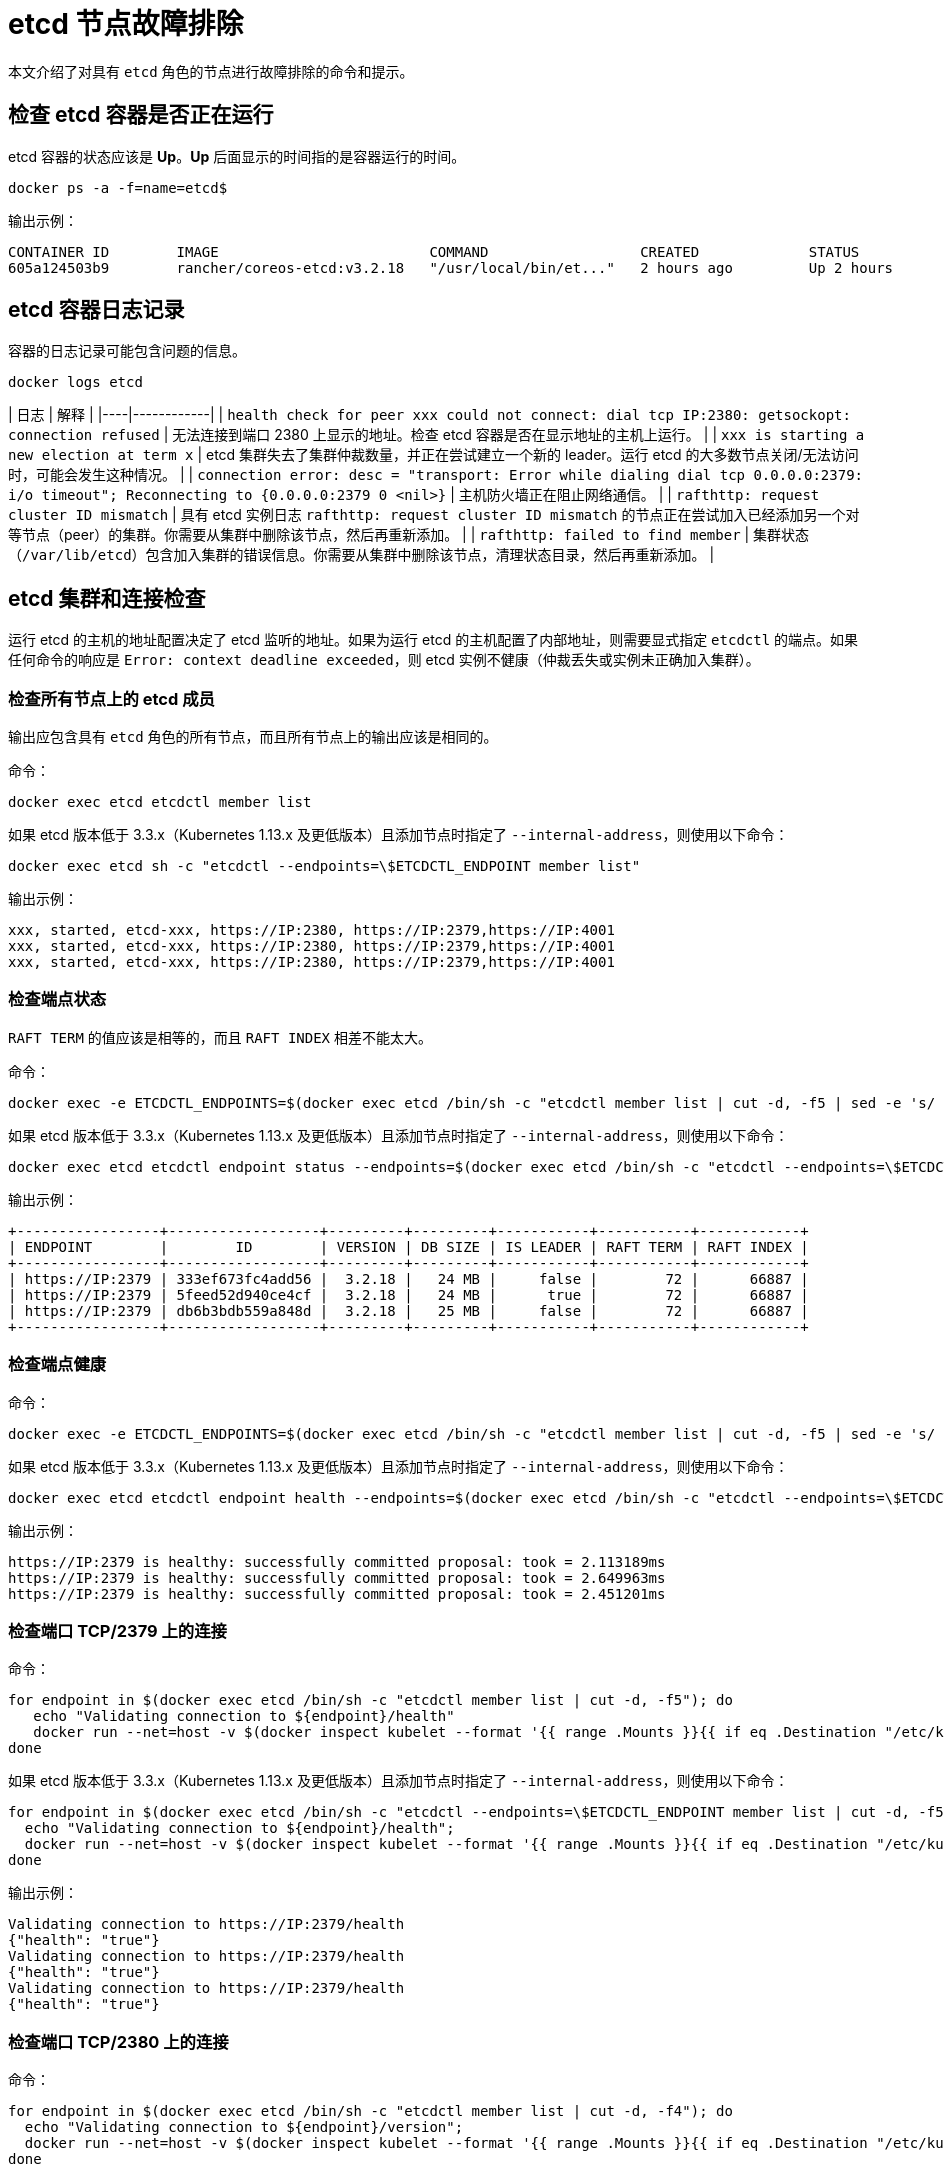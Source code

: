 = etcd 节点故障排除

本文介绍了对具有 `etcd` 角色的节点进行故障排除的命令和提示。

== 检查 etcd 容器是否正在运行

etcd 容器的状态应该是 *Up*。*Up* 后面显示的时间指的是容器运行的时间。

----
docker ps -a -f=name=etcd$
----

输出示例：

----
CONTAINER ID        IMAGE                         COMMAND                  CREATED             STATUS              PORTS               NAMES
605a124503b9        rancher/coreos-etcd:v3.2.18   "/usr/local/bin/et..."   2 hours ago         Up 2 hours                              etcd
----

== etcd 容器日志记录

容器的日志记录可能包含问题的信息。

----
docker logs etcd
----

| 日志 | 解释 |
|----|------------|
| `health check for peer xxx could not connect: dial tcp IP:2380: getsockopt: connection refused` | 无法连接到端口 2380 上显示的地址。检查 etcd 容器是否在显示地址的主机上运行。 |
| `xxx is starting a new election at term x` | etcd 集群失去了集群仲裁数量，并正在尝试建立一个新的 leader。运行 etcd 的大多数节点关闭/无法访问时，可能会发生这种情况。 |
| `connection error: desc = "transport: Error while dialing dial tcp 0.0.0.0:2379: i/o timeout"; Reconnecting to {0.0.0.0:2379 0  <nil>}` | 主机防火墙正在阻止网络通信。 |
| `rafthttp: request cluster ID mismatch` | 具有 etcd 实例日志 `rafthttp: request cluster ID mismatch` 的节点正在尝试加入已经添加另一个对等节点（peer）的集群。你需要从集群中删除该节点，然后再重新添加。 |
| `rafthttp: failed to find member` | 集群状态（`/var/lib/etcd`）包含加入集群的错误信息。你需要从集群中删除该节点，清理状态目录，然后再重新添加。 |

== etcd 集群和连接检查

运行 etcd 的主机的地址配置决定了 etcd 监听的地址。如果为运行 etcd 的主机配置了内部地址，则需要显式指定 `etcdctl` 的端点。如果任何命令的响应是 `Error:  context deadline exceeded`，则 etcd 实例不健康（仲裁丢失或实例未正确加入集群）。

=== 检查所有节点上的 etcd 成员

输出应包含具有 `etcd` 角色的所有节点，而且所有节点上的输出应该是相同的。

命令：

----
docker exec etcd etcdctl member list
----

如果 etcd 版本低于 3.3.x（Kubernetes 1.13.x 及更低版本）且添加节点时指定了 `--internal-address`，则使用以下命令：

----
docker exec etcd sh -c "etcdctl --endpoints=\$ETCDCTL_ENDPOINT member list"
----

输出示例：

----
xxx, started, etcd-xxx, https://IP:2380, https://IP:2379,https://IP:4001
xxx, started, etcd-xxx, https://IP:2380, https://IP:2379,https://IP:4001
xxx, started, etcd-xxx, https://IP:2380, https://IP:2379,https://IP:4001
----

=== 检查端点状态

`RAFT TERM` 的值应该是相等的，而且 `RAFT INDEX` 相差不能太大。

命令：

----
docker exec -e ETCDCTL_ENDPOINTS=$(docker exec etcd /bin/sh -c "etcdctl member list | cut -d, -f5 | sed -e 's/ //g' | paste -sd ','") etcd etcdctl endpoint status --write-out table
----

如果 etcd 版本低于 3.3.x（Kubernetes 1.13.x 及更低版本）且添加节点时指定了 `--internal-address`，则使用以下命令：

----
docker exec etcd etcdctl endpoint status --endpoints=$(docker exec etcd /bin/sh -c "etcdctl --endpoints=\$ETCDCTL_ENDPOINT member list | cut -d, -f5 | sed -e 's/ //g' | paste -sd ','") --write-out table
----

输出示例：

----
+-----------------+------------------+---------+---------+-----------+-----------+------------+
| ENDPOINT        |        ID        | VERSION | DB SIZE | IS LEADER | RAFT TERM | RAFT INDEX |
+-----------------+------------------+---------+---------+-----------+-----------+------------+
| https://IP:2379 | 333ef673fc4add56 |  3.2.18 |   24 MB |     false |        72 |      66887 |
| https://IP:2379 | 5feed52d940ce4cf |  3.2.18 |   24 MB |      true |        72 |      66887 |
| https://IP:2379 | db6b3bdb559a848d |  3.2.18 |   25 MB |     false |        72 |      66887 |
+-----------------+------------------+---------+---------+-----------+-----------+------------+
----

=== 检查端点健康

命令：

----
docker exec -e ETCDCTL_ENDPOINTS=$(docker exec etcd /bin/sh -c "etcdctl member list | cut -d, -f5 | sed -e 's/ //g' | paste -sd ','") etcd etcdctl endpoint health
----

如果 etcd 版本低于 3.3.x（Kubernetes 1.13.x 及更低版本）且添加节点时指定了 `--internal-address`，则使用以下命令：

----
docker exec etcd etcdctl endpoint health --endpoints=$(docker exec etcd /bin/sh -c "etcdctl --endpoints=\$ETCDCTL_ENDPOINT member list | cut -d, -f5 | sed -e 's/ //g' | paste -sd ','")
----

输出示例：

----
https://IP:2379 is healthy: successfully committed proposal: took = 2.113189ms
https://IP:2379 is healthy: successfully committed proposal: took = 2.649963ms
https://IP:2379 is healthy: successfully committed proposal: took = 2.451201ms
----

=== 检查端口 TCP/2379 上的连接

命令：

----
for endpoint in $(docker exec etcd /bin/sh -c "etcdctl member list | cut -d, -f5"); do
   echo "Validating connection to ${endpoint}/health"
   docker run --net=host -v $(docker inspect kubelet --format '{{ range .Mounts }}{{ if eq .Destination "/etc/kubernetes" }}{{ .Source }}{{ end }}{{ end }}')/ssl:/etc/kubernetes/ssl:ro appropriate/curl -s -w "\n" --cacert $(docker exec etcd printenv ETCDCTL_CACERT) --cert $(docker exec etcd printenv ETCDCTL_CERT) --key $(docker exec etcd printenv ETCDCTL_KEY) "${endpoint}/health"
done
----

如果 etcd 版本低于 3.3.x（Kubernetes 1.13.x 及更低版本）且添加节点时指定了 `--internal-address`，则使用以下命令：

----
for endpoint in $(docker exec etcd /bin/sh -c "etcdctl --endpoints=\$ETCDCTL_ENDPOINT member list | cut -d, -f5"); do
  echo "Validating connection to ${endpoint}/health";
  docker run --net=host -v $(docker inspect kubelet --format '{{ range .Mounts }}{{ if eq .Destination "/etc/kubernetes" }}{{ .Source }}{{ end }}{{ end }}')/ssl:/etc/kubernetes/ssl:ro appropriate/curl -s -w "\n" --cacert $(docker exec etcd printenv ETCDCTL_CACERT) --cert $(docker exec etcd printenv ETCDCTL_CERT) --key $(docker exec etcd printenv ETCDCTL_KEY) "${endpoint}/health"
done
----

输出示例：

----
Validating connection to https://IP:2379/health
{"health": "true"}
Validating connection to https://IP:2379/health
{"health": "true"}
Validating connection to https://IP:2379/health
{"health": "true"}
----

=== 检查端口 TCP/2380 上的连接

命令：

----
for endpoint in $(docker exec etcd /bin/sh -c "etcdctl member list | cut -d, -f4"); do
  echo "Validating connection to ${endpoint}/version";
  docker run --net=host -v $(docker inspect kubelet --format '{{ range .Mounts }}{{ if eq .Destination "/etc/kubernetes" }}{{ .Source }}{{ end }}{{ end }}')/ssl:/etc/kubernetes/ssl:ro appropriate/curl --http1.1 -s -w "\n" --cacert $(docker exec etcd printenv ETCDCTL_CACERT) --cert $(docker exec etcd printenv ETCDCTL_CERT) --key $(docker exec etcd printenv ETCDCTL_KEY) "${endpoint}/version"
done
----

如果 etcd 版本低于 3.3.x（Kubernetes 1.13.x 及更低版本）且添加节点时指定了 `--internal-address`，则使用以下命令：

----
for endpoint in $(docker exec etcd /bin/sh -c "etcdctl --endpoints=\$ETCDCTL_ENDPOINT member list | cut -d, -f4"); do
  echo "Validating connection to ${endpoint}/version";
  docker run --net=host -v $(docker inspect kubelet --format '{{ range .Mounts }}{{ if eq .Destination "/etc/kubernetes" }}{{ .Source }}{{ end }}{{ end }}')/ssl:/etc/kubernetes/ssl:ro appropriate/curl --http1.1 -s -w "\n" --cacert $(docker exec etcd printenv ETCDCTL_CACERT) --cert $(docker exec etcd printenv ETCDCTL_CERT) --key $(docker exec etcd printenv ETCDCTL_KEY) "${endpoint}/version"
done
----

输出示例：

----
Validating connection to https://IP:2380/version
{"etcdserver":"3.2.18","etcdcluster":"3.2.0"}
Validating connection to https://IP:2380/version
{"etcdserver":"3.2.18","etcdcluster":"3.2.0"}
Validating connection to https://IP:2380/version
{"etcdserver":"3.2.18","etcdcluster":"3.2.0"}
----

== etcd 告警

etcd 会触发告警（例如空间不足时）。

命令：

----
docker exec etcd etcdctl alarm list
----

如果 etcd 版本低于 3.3.x（Kubernetes 1.13.x 及更低版本）且添加节点时指定了 `--internal-address`，则使用以下命令：

----
docker exec etcd sh -c "etcdctl --endpoints=\$ETCDCTL_ENDPOINT alarm list"
----

触发 NOSPACE 告警的输出示例：

----
memberID:x alarm:NOSPACE
memberID:x alarm:NOSPACE
memberID:x alarm:NOSPACE
----

== etcd 空间错误

相关的错误消息是 `etcdserver: mvcc: database space exceeded` 或 `applying raft message exceeded backend quota`。告警 `NOSPACE` 会被触发。

解决：

* <<压缩键空间,压缩键空间>>
* <<对所有-etcd-成员进行碎片整理,对所有 etcd 成员进行碎片整理>>
* <<检查端点状态,检查端点状态>>
* <<解除告警,解除告警>>

=== 压缩键空间

命令：

----
rev=$(docker exec etcd etcdctl endpoint status --write-out json | egrep -o '"revision":[0-9]*' | egrep -o '[0-9]*')
docker exec etcd etcdctl compact "$rev"
----

如果 etcd 版本低于 3.3.x（Kubernetes 1.13.x 及更低版本）且添加节点时指定了 `--internal-address`，则使用以下命令：

----
rev=$(docker exec etcd sh -c "etcdctl --endpoints=\$ETCDCTL_ENDPOINT endpoint status --write-out json | egrep -o '\"revision\":[0-9]*' | egrep -o '[0-9]*'")
docker exec etcd sh -c "etcdctl --endpoints=\$ETCDCTL_ENDPOINT compact \"$rev\""
----

输出示例：

----
compacted revision xxx
----

=== 对所有 etcd 成员进行碎片整理

命令：

----
docker exec -e ETCDCTL_ENDPOINTS=$(docker exec etcd /bin/sh -c "etcdctl member list | cut -d, -f5 | sed -e 's/ //g' | paste -sd ','") etcd etcdctl defrag
----

如果 etcd 版本低于 3.3.x（Kubernetes 1.13.x 及更低版本）且添加节点时指定了 `--internal-address`，则使用以下命令：

----
docker exec etcd sh -c "etcdctl defrag --endpoints=$(docker exec etcd /bin/sh -c "etcdctl --endpoints=\$ETCDCTL_ENDPOINT member list | cut -d, -f5 | sed -e 's/ //g' | paste -sd ','")"
----

输出示例：

----
Finished defragmenting etcd member[https://IP:2379]
Finished defragmenting etcd member[https://IP:2379]
Finished defragmenting etcd member[https://IP:2379]
----

=== 检查端点状态

命令：

----
docker exec -e ETCDCTL_ENDPOINTS=$(docker exec etcd /bin/sh -c "etcdctl member list | cut -d, -f5 | sed -e 's/ //g' | paste -sd ','") etcd etcdctl endpoint status --write-out table
----

如果 etcd 版本低于 3.3.x（Kubernetes 1.13.x 及更低版本）且添加节点时指定了 `--internal-address`，则使用以下命令：

----
docker exec etcd sh -c "etcdctl endpoint status --endpoints=$(docker exec etcd /bin/sh -c "etcdctl --endpoints=\$ETCDCTL_ENDPOINT member list | cut -d, -f5 | sed -e 's/ //g' | paste -sd ','") --write-out table"
----

输出示例：

----
+-----------------+------------------+---------+---------+-----------+-----------+------------+
| ENDPOINT        |        ID        | VERSION | DB SIZE | IS LEADER | RAFT TERM | RAFT INDEX |
+-----------------+------------------+---------+---------+-----------+-----------+------------+
| https://IP:2379 |  e973e4419737125 |  3.2.18 |  553 kB |     false |        32 |    2449410 |
| https://IP:2379 | 4a509c997b26c206 |  3.2.18 |  553 kB |     false |        32 |    2449410 |
| https://IP:2379 | b217e736575e9dd3 |  3.2.18 |  553 kB |      true |        32 |    2449410 |
+-----------------+------------------+---------+---------+-----------+-----------+------------+
----

=== 解除告警

如果压缩和整理碎片后确定数据库大小下降了，则需要解除告警来允许 etcd 再次写入。

命令：

----
docker exec etcd etcdctl alarm list
docker exec etcd etcdctl alarm disarm
docker exec etcd etcdctl alarm list
----

如果 etcd 版本低于 3.3.x（Kubernetes 1.13.x 及更低版本）且添加节点时指定了 `--internal-address`，则使用以下命令：

----
docker exec etcd sh -c "etcdctl --endpoints=\$ETCDCTL_ENDPOINT alarm list"
docker exec etcd sh -c "etcdctl --endpoints=\$ETCDCTL_ENDPOINT alarm disarm"
docker exec etcd sh -c "etcdctl --endpoints=\$ETCDCTL_ENDPOINT alarm list"
----

输出示例：

----
docker exec etcd etcdctl alarm list
memberID:x alarm:NOSPACE
memberID:x alarm:NOSPACE
memberID:x alarm:NOSPACE
docker exec etcd etcdctl alarm disarm
docker exec etcd etcdctl alarm list
----

== 日志级别

etcd 的日志级别可以通过 API 来动态更改。你可以使用以下命令来配置调试日志。

命令：

----
docker run --net=host -v $(docker inspect kubelet --format '{{ range .Mounts }}{{ if eq .Destination "/etc/kubernetes" }}{{ .Source }}{{ end }}{{ end }}')/ssl:/etc/kubernetes/ssl:ro appropriate/curl -s -XPUT -d '{"Level":"DEBUG"}' --cacert $(docker exec etcd printenv ETCDCTL_CACERT) --cert $(docker exec etcd printenv ETCDCTL_CERT) --key $(docker exec etcd printenv ETCDCTL_KEY) $(docker exec etcd printenv ETCDCTL_ENDPOINTS)/config/local/log
----

如果 etcd 版本低于 3.3.x（Kubernetes 1.13.x 及更低版本）且添加节点时指定了 `--internal-address`，则使用以下命令：

----
docker run --net=host -v $(docker inspect kubelet --format '{{ range .Mounts }}{{ if eq .Destination "/etc/kubernetes" }}{{ .Source }}{{ end }}{{ end }}')/ssl:/etc/kubernetes/ssl:ro appropriate/curl -s -XPUT -d '{"Level":"DEBUG"}' --cacert $(docker exec etcd printenv ETCDCTL_CACERT) --cert $(docker exec etcd printenv ETCDCTL_CERT) --key $(docker exec etcd printenv ETCDCTL_KEY) $(docker exec etcd printenv ETCDCTL_ENDPOINT)/config/local/log
----

要将日志级别重置回默认值 (`INFO`)，你可以使用以下命令。

命令：

----
docker run --net=host -v $(docker inspect kubelet --format '{{ range .Mounts }}{{ if eq .Destination "/etc/kubernetes" }}{{ .Source }}{{ end }}{{ end }}')/ssl:/etc/kubernetes/ssl:ro appropriate/curl -s -XPUT -d '{"Level":"INFO"}' --cacert $(docker exec etcd printenv ETCDCTL_CACERT) --cert $(docker exec etcd printenv ETCDCTL_CERT) --key $(docker exec etcd printenv ETCDCTL_KEY) $(docker exec etcd printenv ETCDCTL_ENDPOINTS)/config/local/log
----

如果 etcd 版本低于 3.3.x（Kubernetes 1.13.x 及更低版本）且添加节点时指定了 `--internal-address`，则使用以下命令：

----
docker run --net=host -v $(docker inspect kubelet --format '{{ range .Mounts }}{{ if eq .Destination "/etc/kubernetes" }}{{ .Source }}{{ end }}{{ end }}')/ssl:/etc/kubernetes/ssl:ro appropriate/curl -s -XPUT -d '{"Level":"INFO"}' --cacert $(docker exec etcd printenv ETCDCTL_CACERT) --cert $(docker exec etcd printenv ETCDCTL_CERT) --key $(docker exec etcd printenv ETCDCTL_KEY) $(docker exec etcd printenv ETCDCTL_ENDPOINT)/config/local/log
----

== etcd 内容

如果要查看 etcd 的内容，你可以查看流事件，也可以直接查询 etcd。详情请参阅以下示例。

=== 查看流事件

命令：

----
docker exec etcd etcdctl watch --prefix /registry
----

如果 etcd 版本低于 3.3.x（Kubernetes 1.13.x 及更低版本）且添加节点时指定了 `--internal-address`，则使用以下命令：

----
docker exec etcd etcdctl --endpoints=\$ETCDCTL_ENDPOINT watch --prefix /registry
----

如果你只想查看受影响的键（而不是二进制数据），你可以将 `+| grep -a ^/registry+` 尾附到该命令来过滤键。

=== 直接查询 etcd

命令：

----
docker exec etcd etcdctl get /registry --prefix=true --keys-only
----

如果 etcd 版本低于 3.3.x（Kubernetes 1.13.x 及更低版本）且添加节点时指定了 `--internal-address`，则使用以下命令：

----
docker exec etcd etcdctl --endpoints=\$ETCDCTL_ENDPOINT get /registry --prefix=true --keys-only
----

你可以使用以下命令来处理数据，从而获取每个键的计数摘要：

----
docker exec etcd etcdctl get /registry --prefix=true --keys-only | grep -v ^$ | awk -F'/' '{ if ($3 ~ /cattle.io/) {h[$3"/"$4]++} else { h[$3]++ }} END { for(k in h) print h[k], k }' | sort -nr
----

== 更换不健康的 etcd 节点

如果你 etcd 集群中的某个节点变得不健康，在将新的 etcd 节点添加到集群之前，我们建议你修复或删除故障/不健康的节点。
